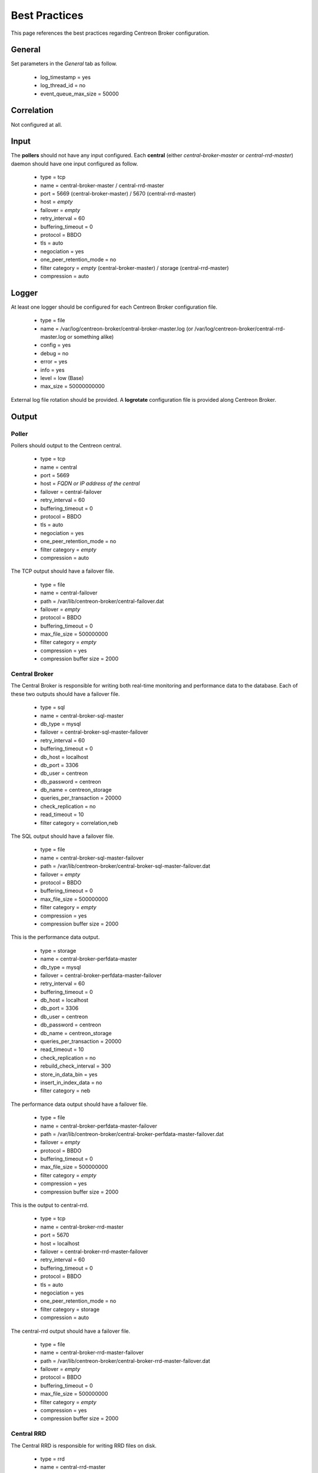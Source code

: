 ##############
Best Practices
##############

This page references the best practices regarding Centreon Broker
configuration.

*******
General
*******

Set parameters in the *General* tab as follow.

  * log_timestamp = yes
  * log_thread_id = no
  * event_queue_max_size = 50000

***********
Correlation
***********

Not configured at all.

*****
Input
*****

The **pollers** should not have any input configured. Each **central**
(either *central-broker-master* or *central-rrd-master*) daemon should
have one input configured as follow.

  * type = tcp
  * name = central-broker-master / central-rrd-master
  * port = 5669 (central-broker-master) / 5670 (central-rrd-master)
  * host = *empty*
  * failover = *empty*
  * retry_interval = 60
  * buffering_timeout = 0
  * protocol = BBDO
  * tls = auto
  * negociation = yes
  * one_peer_retention_mode = no
  * filter category = *empty* (central-broker-master) / storage (central-rrd-master)
  * compression = auto

******
Logger
******

At least one logger should be configured for each Centreon Broker
configuration file.

  * type = file
  * name = /var/log/centreon-broker/central-broker-master.log (or /var/log/centreon-broker/central-rrd-master.log or something alike)
  * config = yes
  * debug = no
  * error = yes
  * info = yes
  * level = low (Base)
  * max_size = 50000000000

External log file rotation should be provided. A **logrotate**
configuration file is provided along Centreon Broker.

******
Output
******

Poller
======

Pollers should output to the Centreon central.

  * type = tcp
  * name = central
  * port = 5669
  * host = *FQDN or IP address of the central*
  * failover = central-failover
  * retry_interval = 60
  * buffering_timeout = 0
  * protocol = BBDO
  * tls = auto
  * negociation = yes
  * one_peer_retention_mode = no
  * filter category = *empty*
  * compression = auto

The TCP output should have a failover file.

  * type = file
  * name = central-failover
  * path = /var/lib/centreon-broker/central-failover.dat
  * failover = *empty*
  * protocol = BBDO
  * buffering_timeout = 0
  * max_file_size = 500000000
  * filter category = *empty*
  * compression = yes
  * compression buffer size = 2000

Central Broker
==============

The Central Broker is responsible for writing both real-time monitoring
and performance data to the database. Each of these two outputs should
have a failover file.

  * type = sql
  * name = central-broker-sql-master
  * db_type = mysql
  * failover = central-broker-sql-master-failover
  * retry_interval = 60
  * buffering_timeout = 0
  * db_host = localhost
  * db_port = 3306
  * db_user = centreon
  * db_password = centreon
  * db_name = centreon_storage
  * queries_per_transaction = 20000
  * check_replication = no
  * read_timeout = 10
  * filter category = correlation,neb

The SQL output should have a failover file.

  * type = file
  * name = central-broker-sql-master-failover
  * path = /var/lib/centreon-broker/central-broker-sql-master-failover.dat
  * failover = *empty*
  * protocol = BBDO
  * buffering_timeout = 0
  * max_file_size = 500000000
  * filter category = *empty*
  * compression = yes
  * compression buffer size = 2000

This is the performance data output.

  * type = storage
  * name = central-broker-perfdata-master
  * db_type = mysql
  * failover = central-broker-perfdata-master-failover
  * retry_interval = 60
  * buffering_timeout = 0
  * db_host = localhost
  * db_port = 3306
  * db_user = centreon
  * db_password = centreon
  * db_name = centreon_storage
  * queries_per_transaction = 20000
  * read_timeout = 10
  * check_replication = no
  * rebuild_check_interval = 300
  * store_in_data_bin = yes
  * insert_in_index_data = no
  * filter category = neb

The performance data output should have a failover file.

  * type = file
  * name = central-broker-perfdata-master-failover
  * path = /var/lib/centreon-broker/central-broker-perfdata-master-failover.dat
  * failover = *empty*
  * protocol = BBDO
  * buffering_timeout = 0
  * max_file_size = 500000000
  * filter category = *empty*
  * compression = yes
  * compression buffer size = 2000

This is the output to central-rrd.

  * type = tcp
  * name = central-broker-rrd-master
  * port = 5670
  * host = localhost
  * failover = central-broker-rrd-master-failover
  * retry_interval = 60
  * buffering_timeout = 0
  * protocol = BBDO
  * tls = auto
  * negociation = yes
  * one_peer_retention_mode = no
  * filter category = storage
  * compression = auto

The central-rrd output should have a failover file.

  * type = file
  * name = central-broker-rrd-master-failover
  * path = /var/lib/centreon-broker/central-broker-rrd-master-failover.dat
  * failover = *empty*
  * protocol = BBDO
  * buffering_timeout = 0
  * max_file_size = 500000000
  * filter category = *empty*
  * compression = yes
  * compression buffer size = 2000

Central RRD
===========

The Central RRD is responsible for writing RRD files on disk.

  * type = rrd
  * name = central-rrd-master
  * failover = central-rrd-master-failover
  * retry_interval = 60
  * buffering_timeout = 0
  * port = *empty*
  * path = *empty*
  * write_metrics = yes
  * write_status = yes
  * filter category = *empty*

The RRD output should have a failover file.

  * type = file
  * name = central-rrd-master-failover
  * path = /var/lib/centreon-broker/central-rrd-master-failover.dat
  * failover = *empty*
  * protocol = BBDO
  * buffering_timeout = 0
  * max_file_size = 500000000
  * filter category = *empty*
  * compression = yes
  * compression buffer size = 2000

*****
Stats
*****

Statistics should be enabled.

  * type = stats
  * name = poller-stats / central-broker-stats-master / central-rrd-stats-master
  * fifo = /var/lib/centreon-broker/poller-stats.pipe (or /var/lib/centreon-broker-stats-master.pipe or something alike)

*********
Temporary
*********

Temporary must be enabled.

  * type = file
  * name = poller-temporary / central-broker-temporary-master / central-rrd-temporary-master
  * path = /var/lib/centreon-broker/poller-temporary.tmp / /var/lib/centreon-broker/central-broker-master.tmp / /var/lib/centreon-broker/central-rrd-master.tmp
  * protocol = BBDO
  * compression = yes
  * compression buffer size = 2000
  * max_file_size = 500000000
